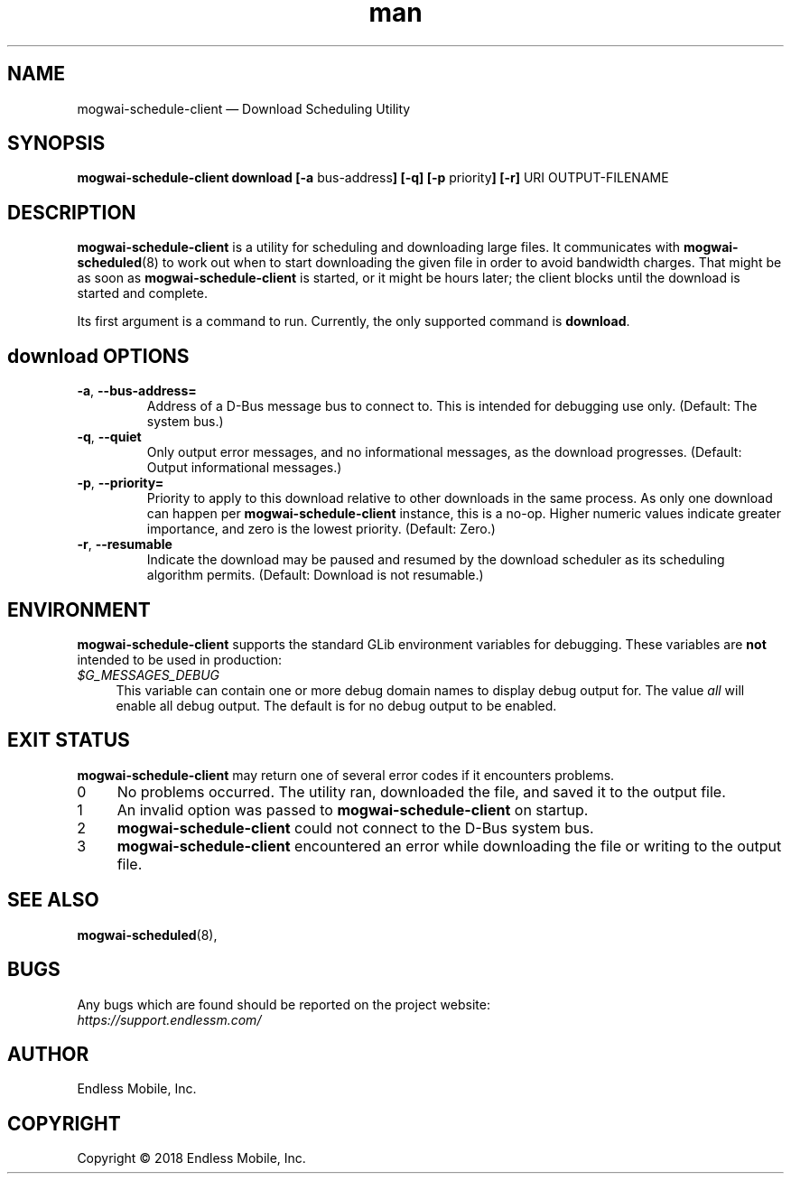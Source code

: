 .\" Manpage for mogwai\-schedule\-client.
.\" Documentation is under the same licence as the Mogwai package.
.TH man 8 "09 Jan 2018" "1.0" "mogwai\-schedule\-client man page"
.\"
.SH NAME
.IX Header "NAME"
mogwai\-schedule\-client — Download Scheduling Utility
.\"
.SH SYNOPSIS
.IX Header "SYNOPSIS"
.\"
\fBmogwai\-schedule\-client download [\-a \fPbus\-address\fB] [\-q] [\-p \fPpriority\fB] [\-r] \fPURI\fB \fPOUTPUT-FILENAME\fB
.\"
.SH DESCRIPTION
.IX Header "DESCRIPTION"
.\"
\fBmogwai\-schedule\-client\fP is a utility for scheduling and downloading large
files. It communicates with \fBmogwai\-scheduled\fP(8) to work out when to start
downloading the given file in order to avoid bandwidth charges. That might be
as soon as \fBmogwai\-schedule\-client\fP is started, or it might be hours
later; the client blocks until the download is started and complete.
.PP
Its first argument is a command to run. Currently, the only supported command is
\fBdownload\fP.
.\"
.SH \fBdownload\fP OPTIONS
.IX Header "download OPTIONS"
.\"
.IP "\fB\-a\fP, \fB\-\-bus\-address=\fP"
Address of a D\-Bus message bus to connect to. This is intended for debugging
use only. (Default: The system bus.)
.\"
.IP "\fB\-q\fP, \fB\-\-quiet\fP"
Only output error messages, and no informational messages, as the download
progresses. (Default: Output informational messages.)
.\"
.IP "\fB\-p\fP, \fB\-\-priority=\fP"
Priority to apply to this download relative to other downloads in the same
process. As only one download can happen per \fBmogwai\-schedule\-client\fP
instance, this is a no-op. Higher numeric values indicate greater importance,
and zero is the lowest priority. (Default: Zero.)
.\"
.IP "\fB\-r\fP, \fB\-\-resumable\fP"
Indicate the download may be paused and resumed by the download scheduler as its
scheduling algorithm permits. (Default: Download is not resumable.)
.\"
.SH "ENVIRONMENT"
.IX Header "ENVIRONMENT"
.\"
\fPmogwai\-schedule\-client\fP supports the standard GLib environment variables
for debugging. These variables are \fBnot\fP intended to be used in production:
.\"
.IP \fI$G_MESSAGES_DEBUG\fP 4
.IX Item "$G_MESSAGES_DEBUG"
This variable can contain one or more debug domain names to display debug output
for. The value \fIall\fP will enable all debug output. The default is for no
debug output to be enabled.
.\"
.SH "EXIT STATUS"
.IX Header "EXIT STATUS"
.\"
\fBmogwai\-schedule\-client\fP may return one of several error codes if it
encounters problems.
.\"
.IP "0" 4
.IX Item "0"
No problems occurred. The utility ran, downloaded the file, and saved it to the
output file.
.\"
.IP "1" 4
.IX Item "1"
An invalid option was passed to \fBmogwai\-schedule\-client\fP on startup.
.\"
.IP "2" 4
.IX Item "2"
\fBmogwai\-schedule\-client\fP could not connect to the D-Bus system bus.
.\"
.IP "3" 4
.IX Item "3"
\fBmogwai\-schedule\-client\fP encountered an error while downloading the file
or writing to the output file.
.\"
.SH "SEE ALSO"
.IX Header "SEE ALSO"
.\"
\fBmogwai\-scheduled\fP(8),
.\"
.SH BUGS
.IX Header "BUGS"
.\"
Any bugs which are found should be reported on the project website:
.br
\fIhttps://support.endlessm.com/\fP
.\"
.SH AUTHOR
.IX Header "AUTHOR"
.\"
Endless Mobile, Inc.
.\"
.SH COPYRIGHT
.IX Header "COPYRIGHT"
.\"
Copyright © 2018 Endless Mobile, Inc.

